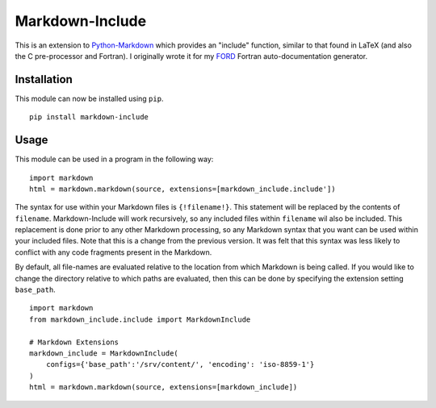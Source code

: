 Markdown-Include
================

This is an extension to
`Python-Markdown <https://pythonhosted.org/Markdown/>`__ which provides
an "include" function, similar to that found in LaTeX (and also the C
pre-processor and Fortran). I originally wrote it for my
`FORD <https://pypi.python.org/pypi/FORD>`__ Fortran auto-documentation
generator.

Installation
------------

This module can now be installed using ``pip``.

::

    pip install markdown-include

Usage
-----

This module can be used in a program in the following way:

::

    import markdown
    html = markdown.markdown(source, extensions=[markdown_include.include'])

The syntax for use within your Markdown files is ``{!filename!}``. This
statement will be replaced by the contents of ``filename``.
Markdown-Include will work recursively, so any included files within
``filename`` wil also be included. This replacement is done prior to any
other Markdown processing, so any Markdown syntax that you want can be used
within your included files. Note that this is a change from the previous 
version. It was felt that this syntax was less likely to conflict with any code
fragments present in the Markdown.

By default, all file-names are evaluated relative to the location from
which Markdown is being called. If you would like to change the
directory relative to which paths are evaluated, then this can be done
by specifying the extension setting ``base_path``.

::

    import markdown
    from markdown_include.include import MarkdownInclude

    # Markdown Extensions
    markdown_include = MarkdownInclude(
        configs={'base_path':'/srv/content/', 'encoding': 'iso-8859-1'}
    )
    html = markdown.markdown(source, extensions=[markdown_include])



